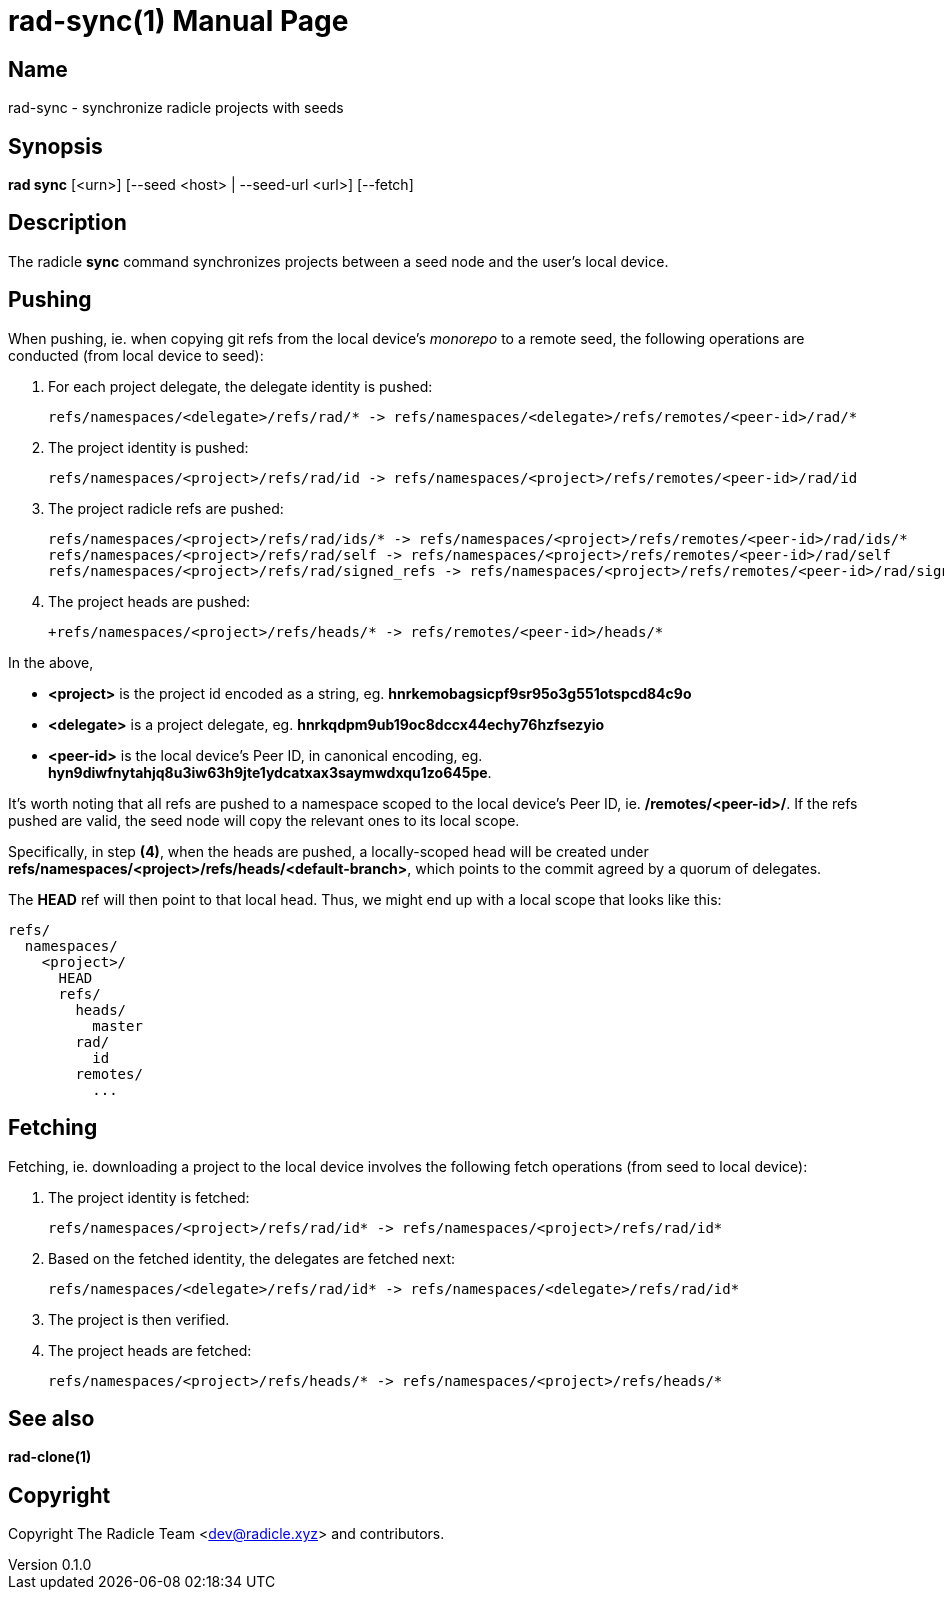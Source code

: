 = rad-sync(1)
The Radicle Team <dev@radicle.xyz>
:doctype: manpage
:revnumber: 0.1.0
:revdate: 2022-02-01
:mansource: rad-sync {revnumber}
:manmanual: Radicle Tools Manual

== Name

rad-sync - synchronize radicle projects with seeds

== Synopsis

*rad sync* [<urn>] [--seed <host> | --seed-url <url>] [--fetch]

== Description

The radicle *sync* command synchronizes projects between a seed node and
the user's local device.

== Pushing

When pushing, ie. when copying git refs from the local device's _monorepo_ to a
remote seed, the following operations are conducted (from local device to seed):

1. For each project delegate, the delegate identity is pushed:

  refs/namespaces/<delegate>/refs/rad/* -> refs/namespaces/<delegate>/refs/remotes/<peer-id>/rad/*

2. The project identity is pushed:

  refs/namespaces/<project>/refs/rad/id -> refs/namespaces/<project>/refs/remotes/<peer-id>/rad/id

3. The project radicle refs are pushed:

  refs/namespaces/<project>/refs/rad/ids/* -> refs/namespaces/<project>/refs/remotes/<peer-id>/rad/ids/*
  refs/namespaces/<project>/refs/rad/self -> refs/namespaces/<project>/refs/remotes/<peer-id>/rad/self
  refs/namespaces/<project>/refs/rad/signed_refs -> refs/namespaces/<project>/refs/remotes/<peer-id>/rad/signed_refs

4. The project heads are pushed:

  +refs/namespaces/<project>/refs/heads/* -> refs/remotes/<peer-id>/heads/*

In the above,

- *<project>* is the project id encoded as a string, eg.
*hnrkemobagsicpf9sr95o3g551otspcd84c9o*
- *<delegate>* is a project delegate,
eg. *hnrkqdpm9ub19oc8dccx44echy76hzfsezyio*
- *<peer-id>* is the local device's Peer ID, in canonical encoding, eg.
*hyn9diwfnytahjq8u3iw63h9jte1ydcatxax3saymwdxqu1zo645pe*.

It's worth noting that all refs are pushed to a namespace scoped to the
local device's Peer ID, ie. */remotes/<peer-id>/*. If the refs pushed are
valid, the seed node will copy the relevant ones to its local scope.

Specifically, in step *(4)*, when the heads are pushed, a locally-scoped head
will be created under *refs/namespaces/<project>/refs/heads/<default-branch>*,
which points to the commit agreed by a quorum of delegates.

The *HEAD* ref will then point to that local head. Thus, we might end up
with a local scope that looks like this:

  refs/
    namespaces/
      <project>/
        HEAD
        refs/
          heads/
            master
          rad/
            id
          remotes/
            ...

== Fetching

Fetching, ie. downloading a project to the local device involves the following
fetch operations (from seed to local device):

1. The project identity is fetched:

  refs/namespaces/<project>/refs/rad/id* -> refs/namespaces/<project>/refs/rad/id*

2. Based on the fetched identity, the delegates are fetched next:

  refs/namespaces/<delegate>/refs/rad/id* -> refs/namespaces/<delegate>/refs/rad/id*

3. The project is then verified.
4. The project heads are fetched:

  refs/namespaces/<project>/refs/heads/* -> refs/namespaces/<project>/refs/heads/*

== See also

*rad-clone(1)*

== Copyright

Copyright The Radicle Team <dev@radicle.xyz> and contributors.
